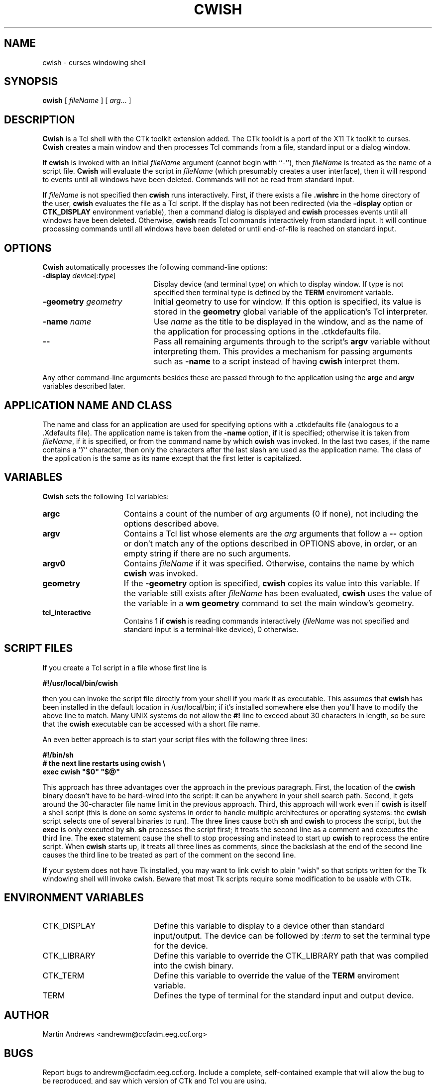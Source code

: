 .\" -*- cwish -*-
.de TQ
.br
.ns
.TP \\$1
..
.TH CWISH 1 "25 July 1995" "Cwish Version 4.0"
.SH NAME
cwish \- curses windowing shell
.SH SYNOPSIS
.B cwish
[
.I fileName
]
[
.IR arg \|.\|.\|.\|
]
.SH DESCRIPTION
\fBCwish\fR is a Tcl shell with the CTk toolkit extension added.
The CTk toolkit is a port of the X11 Tk toolkit to curses.
\fBCwish\fR creates a main window and then processes Tcl commands
from a file, standard input or a dialog window.
.PP
If \fBcwish\fR is invoked with an initial \fIfileName\fR argument
(cannot begin with ``\-''),
then \fIfileName\fR is treated as the name of a script file.
\fBCwish\fR will evaluate the script in \fIfileName\fR (which
presumably creates a user interface), then it will respond to events
until all windows have been deleted.
Commands will not be read from standard input.
.PP
If \fIfileName\fR is not specified then \fBcwish\fR runs interactively.
First, if there exists a file \fB.wishrc\fR in the home directory of
the user, \fBcwish\fR evaluates the file as a Tcl script.
If the display has not been redirected
(via the \fB-display\fR option or \fBCTK_DISPLAY\fR environment variable),
then a command dialog is displayed and \fBcwish\fR processes events
until all windows have been deleted.
Otherwise, \fBcwish\fR reads Tcl commands interactively from standard input.
It will continue processing commands until all windows have been
deleted or until end-of-file is reached on standard input.

.SH OPTIONS
.PP
\fBCwish\fR automatically processes the following command-line options:
.IP "\fB\-display \fIdevice\fR[:\fItype\fR]" 20
Display device (and terminal type) on which to display window.
If type is not specified then terminal type is defined by the
\fBTERM\fR enviroment variable.
.IP "\fB\-geometry \fIgeometry\fR" 20
Initial geometry to use for window.  If this option is specified, its
value is stored in the \fBgeometry\fR global variable of the application's
Tcl interpreter.
.IP "\fB\-name \fIname\fR" 20
Use \fIname\fR as the title to be displayed in the window, and
as the name of the application for processing options
in the .ctkdefaults file.
.IP "\fB\-\|\-\fR" 20
Pass all remaining arguments through to the script's \fBargv\fR
variable without interpreting them.
This provides a mechanism for passing arguments such as \fB\-name\fR
to a script instead of having \fBcwish\fR interpret them.
.PP
Any other command-line arguments besides these are passed through
to the application using the \fBargc\fR and \fBargv\fR variables
described later.

.SH "APPLICATION NAME AND CLASS"
.PP
The name and class for an application are used for specifying options
with a .ctkdefaults file
(analogous to a .Xdefaults file).
The application name is taken from the \fB\-name\fR option,
if it is specified;
otherwise it is taken from \fIfileName\fR, if it is specified,
or from the command name by which \fBcwish\fR was invoked.
In the last two cases, if the name contains a ``/''
character, then only the characters after the last slash are used
as the application name.
The class of the application is the same as its name
except that the first letter is capitalized.

.SH "VARIABLES"
.PP
\fBCwish\fR sets the following Tcl variables:
.TP 15
\fBargc\fR
Contains a count of the number of \fIarg\fR arguments (0 if none),
not including the options described above.
.TP 15
\fBargv\fR
Contains a Tcl list whose elements are the \fIarg\fR arguments
that follow a \fB\-\|\-\fR option or don't match any of the
options described in OPTIONS above, in order, or an empty string
if there are no such arguments.
.TP 15
\fBargv0\fR
Contains \fIfileName\fR if it was specified.
Otherwise, contains the name by which \fBcwish\fR was invoked.
.TP 15
\fBgeometry\fR
If the \fB\-geometry\fR option is specified, \fBcwish\fR copies its
value into this variable.  If the variable still exists after
\fIfileName\fR has been evaluated, \fBcwish\fR uses the value of
the variable in a \fBwm geometry\fR command to set the main
window's geometry.
.TP 15
\fBtcl_interactive\fR
Contains 1 if \fBcwish\fR is reading commands interactively (\fIfileName\fR
was not specified and standard input is a terminal-like
device), 0 otherwise.

.SH "SCRIPT FILES"
.PP
If you create a Tcl script in a file whose first line is
.nf

\fB#!/usr/local/bin/cwish\fR

.fi
then you can invoke the script file directly from your shell if
you mark it as executable.
This assumes that \fBcwish\fR has been installed in the default
location in /usr/local/bin;  if it's installed somewhere else
then you'll have to modify the above line to match.
Many UNIX systems do not allow the \fB#!\fR line to exceed about
30 characters in length, so be sure that the \fBcwish\fR executable
can be accessed with a short file name.
.PP
An even better approach is to start your script files with the
following three lines:
.nf

\fB#!/bin/sh
# the next line restarts using cwish \e
exec cwish "$0" "$@"\fR

.fi
This approach has three advantages over the approach in the previous
paragraph.  First, the location of the \fBcwish\fR binary doesn't have
to be hard-wired into the script:  it can be anywhere in your shell
search path.  Second, it gets around the 30-character file name limit
in the previous approach.
Third, this approach will work even if \fBcwish\fR is
itself a shell script (this is done on some systems in order to
handle multiple architectures or operating systems:  the \fBcwish\fR
script selects one of several binaries to run).  The three lines
cause both \fBsh\fR and \fBcwish\fR to process the script, but the
\fBexec\fR is only executed by \fBsh\fR.
\fBsh\fR processes the script first;  it treats the second
line as a comment and executes the third line.
The \fBexec\fR statement cause the shell to stop processing and
instead to start up \fBcwish\fR to reprocess the entire script.
When \fBcwish\fR starts up, it treats all three lines as comments,
since the backslash at the end of the second line causes the third
line to be treated as part of the comment on the second line.
.PP
If your system does not have Tk installed, you may want to link
cwish to plain "wish" so that scripts written for the Tk windowing
shell will invoke cwish.  Beware that most Tk scripts require some
modification to be usable with CTk.

.SH "ENVIRONMENT VARIABLES"
.IP CTK_DISPLAY 20
Define this variable to display to a device other than standard input/output.
The device can be followed by :\fIterm\fR to set the terminal type
for the device.
.IP CTK_LIBRARY 20
Define this variable to override the CTK_LIBRARY path
that was compiled into the cwish binary.
.IP CTK_TERM 20
Define this variable to override the value of the \fBTERM\fR
enviroment variable.
.IP TERM 20
Defines the type of terminal for the standard input and output device.

.SH AUTHOR
Martin Andrews <andrewm@ccfadm.eeg.ccf.org>

.SH BUGS
Report bugs to andrewm@ccfadm.eeg.ccf.org.
Include a complete, self-contained example
that will allow the bug to be reproduced,
and say which version of CTk and Tcl you are using.

.SH "SEE ALSO"
.BR tclsh (1)
